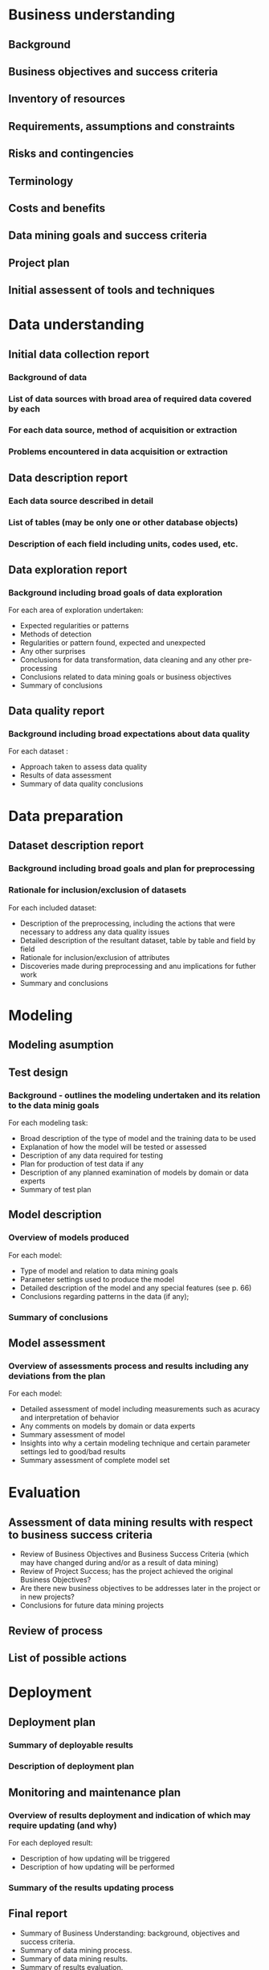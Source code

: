 #+TITLE The Photometric LSST Astronomical Time-series Classification Challenge

* Business understanding
** Background
** Business objectives and success criteria
** Inventory of resources
** Requirements, assumptions and constraints
** Risks and contingencies
** Terminology
** Costs and benefits
** Data mining goals and success criteria
** Project plan
** Initial assessent of tools and techniques

* Data understanding
** Initial data collection report 
*** Background of data
*** List of data sources with broad area of required data covered by each 
*** For each data source, method of acquisition or extraction
*** Problems encountered in data acquisition or extraction
** Data description report
*** Each data source described in detail
*** List of tables (may be only one or other database objects)
*** Description of each field including units, codes used, etc.
** Data exploration report
*** Background including broad goals of data exploration
For each area of exploration undertaken: 
- Expected regularities or patterns 
- Methods of detection 
- Regularities or pattern found, expected and unexpected
- Any other surprises 
- Conclusions for data transformation, data cleaning and any other pre-processing
- Conclusions related to data mining goals or business objectives 
- Summary of conclusions
** Data quality report  
*** Background including broad expectations about data quality
For each dataset : 
- Approach taken to assess data quality
- Results of data assessment
- Summary of data quality conclusions

* Data preparation
** Dataset description report
*** Background including broad goals and plan for preprocessing
*** Rationale for inclusion/exclusion of datasets 
For each included dataset: 
- Description of the preprocessing, including the actions that were necessary to address any data quality issues
- Detailed description of the resultant dataset, table by table and field by field
- Rationale for inclusion/exclusion of attributes
- Discoveries made during preprocessing and anu implications for futher work
- Summary and conclusions
* Modeling 
** Modeling asumption
** Test design
*** Background - outlines the modeling undertaken and its relation to the data minig goals
For each modeling task: 
- Broad description of the type of model and the training data to be used 
- Explanation of how the model will be tested or assessed 
- Description of any data required for testing 
- Plan for production of test data if any
- Description of any planned examination of models by domain or data experts
- Summary of test plan

** Model description 
*** Overview of models produced 
For each model:
- Type of model and relation to data mining goals 
- Parameter settings used to produce the model 
- Detailed description of the model and any special features (see p. 66)
- Conclusions regarding patterns in the data (if any);
*** Summary of conclusions
** Model assessment 
*** Overview of assessments process and results including any deviations from the plan
For each model:
- Detailed assessment of model including measurements such as acuracy and interpretation of behavior 
- Any comments on models by domain or data experts
- Summary assessment of model 
- Insights into why a certain modeling technique and certain parameter settings led to good/bad results
- Summary assessment of complete model set

* Evaluation 
** Assessment of data mining results with respect to business success criteria
- Review of Business Objectives and Business Success Criteria (which may have changed during and/or as a result of data mining) 
- Review of Project Success; has the project achieved the original Business Objectives?
- Are there new business objectives to be addresses later in the project or in new projects? 
- Conclusions for future data mining projects
** Review of process
** List of possible actions
* Deployment
** Deployment plan 
*** Summary of deployable results
*** Description of deployment plan
** Monitoring and maintenance plan
*** Overview of results deployment and indication of which may require updating (and why)
For each deployed result:
- Description of how updating will be triggered 
- Description of how updating will be performed 
*** Summary of the results updating process
** Final report 
- Summary of Business Understanding: background, objectives and success criteria.
- Summary of data mining process.
- Summary of data mining results.
- Summary of results evaluation.
- Summary of deployment and maintenance plans.
- Cost/benefit analysis.
- Conclusions for the business.
- Conclusions for future data mining.
